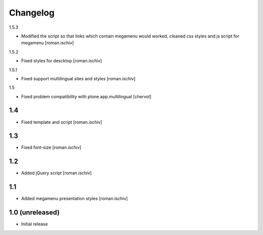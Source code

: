 Changelog
=========

1.5.3

- Modified the script so that links which contain megamenu would worked, cleaned css styles and js script for megamenu [roman.ischiv]

1.5.2

- Fixed styles for descktop  [roman.ischiv]

1.5.1

- Fixed support multilingual sites and styles [roman.ischiv]

1.5

- Fixed problem compatibility with plone.app.multilingual  [chervol]

1.4
---

- Fixed template and script [roman.ischiv]

1.3
---

- Fixed font-size [roman.ischiv]

1.2
---

- Added jQuery script [roman.ischiv]

1.1 
---

- Added megamenu presentation styles [roman.ischiv]

1.0 (unreleased)
-------------------

- Initial release